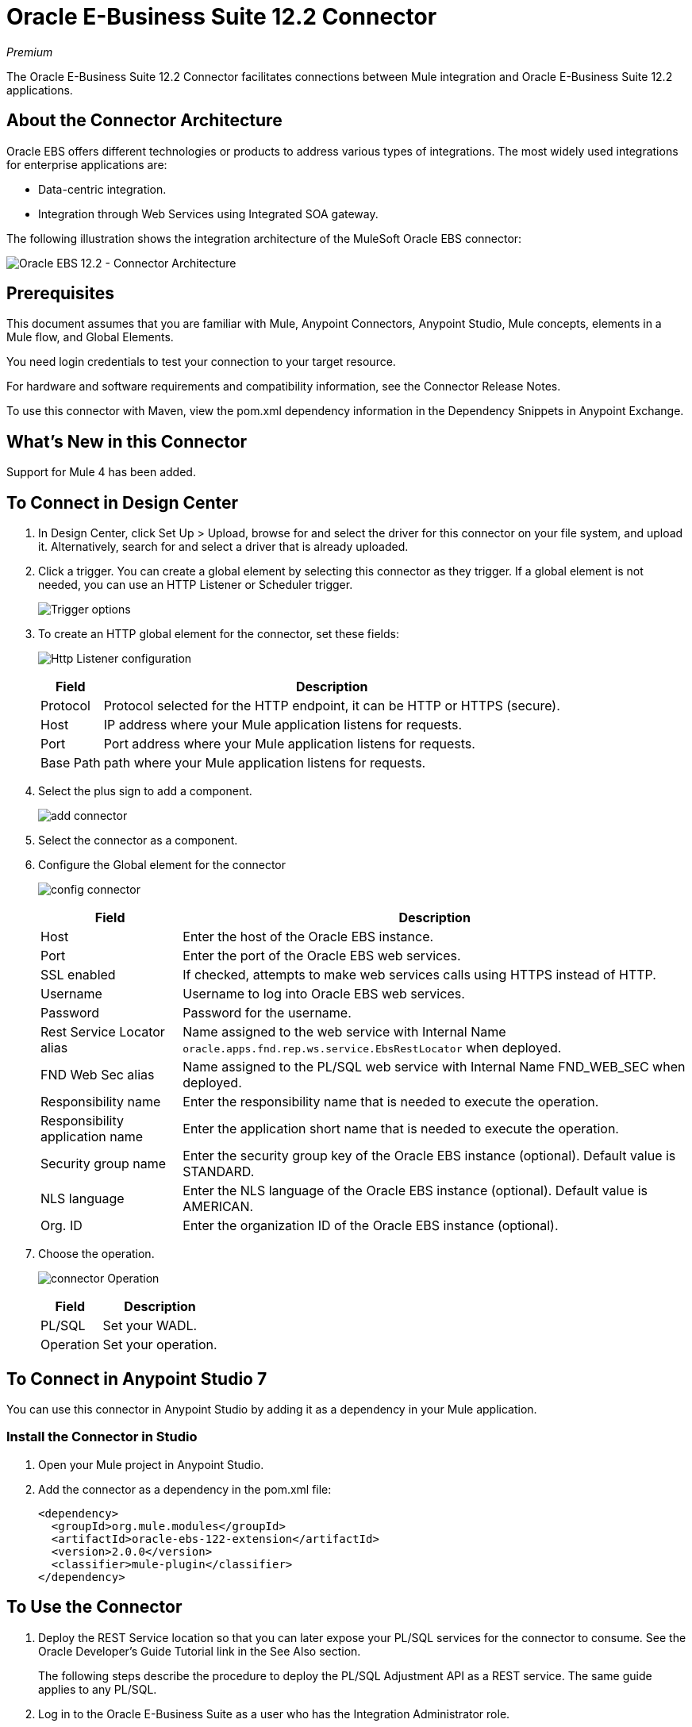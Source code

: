 = Oracle E-Business Suite 12.2 Connector
:keywords: anypoint studio, connector, endpoint, Oracle E-Business Suite 12.2, http
:imagesdir: ./_images

_Premium_

The Oracle E-Business Suite 12.2 Connector facilitates connections between Mule integration and Oracle E-Business Suite 12.2 applications.

== About the Connector Architecture

Oracle EBS offers different technologies or products to address various types of integrations. The most widely used integrations for enterprise applications are:

* Data-centric integration.
* Integration through Web Services using Integrated SOA gateway.

The following illustration shows the integration architecture of the MuleSoft Oracle EBS connector:

image:oracle-ebs122-architecture.png[Oracle EBS 12.2 - Connector Architecture]


== Prerequisites

This document assumes that you are familiar with Mule, Anypoint Connectors, Anypoint Studio, Mule concepts, elements in a Mule flow, and Global Elements.

You need login credentials to test your connection to your target resource.

For hardware and software requirements and compatibility
information, see the Connector Release Notes.

To use this connector with Maven, view the pom.xml dependency information in
the Dependency Snippets in Anypoint Exchange.

== What's New in this Connector

Support for Mule 4 has been added.

== To Connect in Design Center

. In Design Center, click Set Up > Upload, browse for and select the driver for this connector on your file system, and upload it. Alternatively, search for and select a driver that is already uploaded.
. Click a trigger. You can create a global element by selecting this connector as they trigger.
If a global element is not needed, you can use an HTTP Listener or Scheduler trigger.
+
image:oracle-ebs122-trigger.png[Trigger options]
+
. To create an HTTP global element for the connector, set these fields:
+
image:oracle-ebs122-http-listener.png[Http Listener configuration]
+
[%header%autowidth.spread]
|===
|Field |Description
|Protocol | Protocol selected for the HTTP endpoint, it can be HTTP or HTTPS (secure).
|Host | IP address where your Mule application listens for requests.
|Port |Port address where your Mule application listens for requests.
|Base Path | path where your Mule application listens for requests.
|===
+
. Select the plus sign to add a component.
+
image:oracle-ebs122-http-oracle.png[add connector]
+
. Select the connector as a component.
. Configure the Global element for the connector
+
image:oracle-ebs122-config-connector.png[config connector]
+
[%header%autowidth.spread]
|===
|Field |Description
|Host |Enter the host of the Oracle EBS instance.
|Port |Enter the port of the Oracle EBS web services.
|SSL enabled |If checked, attempts to make web services calls using HTTPS instead of HTTP.
|Username |Username to log into Oracle EBS web services.
|Password |Password for the username.
|Rest Service Locator alias |Name assigned to the web service with Internal Name `oracle.apps.fnd.rep.ws.service.EbsRestLocator` when deployed.
|FND Web Sec alias |Name assigned to the PL/SQL web service with Internal Name FND_WEB_SEC when deployed.
|Responsibility name |Enter the responsibility name that is needed to execute the operation.
|Responsibility application name |Enter the application short name that is needed to execute the operation.
|Security group name |Enter the security group key of the Oracle EBS instance (optional). Default value is STANDARD.
|NLS language |Enter the NLS language of the Oracle EBS instance (optional). Default value is AMERICAN.
|Org. ID |Enter the organization ID of the Oracle EBS instance (optional).
|===
+
. Choose the operation.
+
image:oracle-ebs122-create-action.png[connector Operation]
+
[%header%autowidth.spread]
|===
|Field | Description
|PL/SQL | Set your WADL.
|Operation | Set your operation.
|===

== To Connect in Anypoint Studio 7

You can use this connector in Anypoint Studio by adding it as a dependency in your Mule application.

=== Install the Connector in Studio

. Open your Mule project in Anypoint Studio.
. Add the connector as a dependency in the pom.xml file:
+
[source, xml, linenums]
----
<dependency>
  <groupId>org.mule.modules</groupId>
  <artifactId>oracle-ebs-122-extension</artifactId>
  <version>2.0.0</version>
  <classifier>mule-plugin</classifier>
</dependency>
----

== To Use the Connector

. Deploy the REST Service location so that you can later expose your PL/SQL services for the connector to consume. See the Oracle Developer's Guide Tutorial link in the See Also section.
+
The following steps describe the procedure to deploy the PL/SQL Adjustment API as a REST service. The same guide applies to any PL/SQL.
+
. Log in to the Oracle E-Business Suite as a user who has the Integration Administrator role.
. Select the Integrated SOA Gateway responsibility and the Integration Repository link from the navigation menu.
. In the Integration Repository tab, click Search to access the main Search page.
. Click Show More Search Options to display more search fields.
. Enter the following key search values as the search criteria:
** Category: Interface Subtype
** Category Value: PL/SQL
** Internal Name: FA_ADJUSTMENT_PUB
+
image:oracle-ebs122-deploy-plsql-1.png[Deploy PL/SQL - Search]
+
. Click Go to execute the search.
. Click the Adjustments API link to see the interface details.
+
image:oracle-ebs122-deploy-plsql-2.png[Deploy PL/SQL - Adjustment API]
+
. Click the REST Service Locator interface name link to open the interface details page.
. In the REST Web Service tab, enter the following information:
+
image:oracle-ebs122-deploy-plsql-3.png[Deploy PL/SQL - Adjustment API Configuration]
+
*Important:* The alias of the deployed web service MUST be: +
1) The internal name. +
2) In lowercase. The alias information can be found under the Service Alias label. In this example, it is fa_adjustment_pub.
+
. Click Deploy to deploy the service to an Oracle E-Business Suite WebLogic environment.
+
After the REST service successfully deploys, Deployed appears in the REST Service Status field along with the View WADL link. 
+
. Click the View WADL link to view the deployed service WADL description.
+
image:oracle-ebs122-deploy-plsql-4.png[Deploy PL/SQL - Adjustment API Deployed]


== To Configure in Studio

. Drag and drop the connector to the Anypoint Studio canvas.
. Configure the Global element for the connector.
+
image:oracle-ebs122-config-studio11.png[config connector]
+
[%header%autowidth.spread]
|===
|Field|Description
|Host |Enter the host of the Oracle EBS instance.
|Port |Enter the port of the Oracle EBS web services.
|SSL enabled |If checked, the connector makes web services calls using HTTPS instead of HTTP.
|Username |Username to log into Oracle EBS web services.
|Password |Password for the username.
|Rest Service Locator alias |Name assigned to the web service with the internal name `oracle.apps.fnd.rep.ws.service.EbsRestLocator` when deployed.
|FND Web Sec alias |Name assigned to the PL/SQL web service with the internal name `FND_WEB_SEC` when deployed.
|Responsibility name |Enter the responsibility name that is needed to execute the operation.
|Responsibility application name |Enter the application short name that is needed to execute the operation.
|Security group name |Enter the security group key of the Oracle EBS instance (optional). Default value is STANDARD.
|NLS language |Enter the NLS language of the Oracle EBS instance (optional). Default value is AMERICAN.
|Org. ID |Enter the organization ID of the Oracle EBS instance (optional).
|===

== Use Case: Studio

Follow the steps below to create an Oracle EBS 12.2 global element for web services and PL/SQL invocation:

image:oracle-ebs122-flow.png[flow example]

. Create a new Mule Project in Studio and select an HTTP Listener as a source in the new flow.
. Add a new HTTP Listener Configuration global element:
.. Specify the Host and port parameters with the following values:
+
[%header%autowidth.spread]
|===
|Parameter |Value
|Host |0.0.0.0
|Port |8081
|===
+
.. Click the Save button.
. Assign your new  Global configuration to your HTTP Listener.
. Specify the HTTP Listener path as the `/start` value.
. Drag and drop a Transform Message element and add it the following code:
+
[source,dataweave,linenums]
----
%dw 2.0
output application/xml
ns ns0 http://xmlns.oracle.com/apps/per/rest/hr_location_api/create_location/
---
{
  ns0#InputParameters: {
    ns0#P_VALIDATE: 0,
    ns0#P_EFFECTIVE_DATE: now,
    ns0#P_LOCATION_CODE: "HR- MuleSoft Office”,
    ns0#P_DESCRIPTION: "Description Office "
  }
}
----
+
. Drag and drop a new Oracle E-Business Suite 12.2 component in the flow.
. Configure the Oracle E-Business Suite 12.2 connector global element with its environment values under General tab.
. In the properties editor of Oracle E-Business Suite 12.2 connector, set PL/SQL to hr_location_api and the Operation to CREATE_LOCATION:
+
image:oracle-ebs122-operation1.png[Oracle Create Location]
+
. Copy the following content under the Message > Body section:
+
[source]
----
#[payload]
----
+
. Save and run the project as a Mule Application.
. Test the application by navigating to `+http://127.0.0.1:8081/start+`


== Use Case: XML

[source,xml,linenums]
----
<?xml version="1.0" encoding="UTF-8"?>

<mule xmlns:oracle-ebs122="http://www.mulesoft.org/schema/mule/oracle-ebs122"
xmlns:ee="http://www.mulesoft.org/schema/mule/ee/core"
xmlns:http="http://www.mulesoft.org/schema/mule/http"
xmlns="http://www.mulesoft.org/schema/mule/core" 
xmlns:doc="http://www.mulesoft.org/schema/mule/documentation" 
xmlns:xsi="http://www.w3.org/2001/XMLSchema-instance" 
xsi:schemaLocation="http://www.mulesoft.org/schema/mule/core 
http://www.mulesoft.org/schema/mule/core/current/mule.xsd
http://www.mulesoft.org/schema/mule/http 
http://www.mulesoft.org/schema/mule/http/current/mule-http.xsd
http://www.mulesoft.org/schema/mule/ee/core 
http://www.mulesoft.org/schema/mule/ee/core/current/mule-ee.xsd
http://www.mulesoft.org/schema/mule/oracle-ebs122 
http://www.mulesoft.org/schema/mule/oracle-ebs122/current/mule-oracle-ebs122.xsd">
		<configuration-properties file="mule-app.properties"/>

	<http:listener-config name="HTTP_Listener_config" doc:name="HTTP Listener config" basePath="/" >
		<http:listener-connection host="0.0.0.0" port="8081" />
	</http:listener-config>
	<oracle-ebs122:config name="Oracle_ebs122_Config" doc:name="Oracle-ebs122 Config" >
		<oracle-ebs122:plsql-connection host="${config.host}" 
		port="${config.port}" username="${config.username}" 
		password="${config.password}" 
		restServiceLocatorAlias="${config.restServiceLocatorAlias}" 
		fndWebSecAlias="${config.fndWebSecAlias}" 
		responsibility="${config.responsibility}" 
		respApplication="${config.respApplication}" 
		securityGroup="${config.securityGroup}" 
		nlsLanguage="${config.nlsLanguage}" 
		orgId="${config.orgId}"/>
	</oracle-ebs122:config>
	<flow name="oracle-ebs122Flow">
		<http:listener doc:name="Listener" config-ref="HTTP_Listener_config" 
		path=“/start”/>
		<ee:transform doc:name="Transform Message" >
			<ee:message >
				<ee:set-payload ><![CDATA[%dw 2.0
output application/xml
ns ns0 http://xmlns.oracle.com/apps/per/rest/hr_location_api/create_location/
---
{
	ns0#InputParameters: {
		ns0#P_VALIDATE: 0,
		ns0#P_EFFECTIVE_DATE: now,
		ns0#P_LOCATION_CODE: "HR- MuleSoft BA”,
		ns0#P_DESCRIPTION: "Buenos Aires Office "
	}
}]]></ee:set-payload>
			</ee:message>
			<ee:variables >
				<ee:set-variable variableName=“payload" ><![CDATA[%dw 2.0
output application/xml
ns ns0 http://xmlns.oracle.com/apps/per/rest/hr_location_api/create_location/
---
{
	    ns0#InputParameters: {
        ns0#P_VALIDATE: 0,
        ns0#P_EFFECTIVE_DATE: now,
        ns0#P_LOCATION_CODE: 'LocCode001’,
        ns0#P_DESCRIPTION: 'Location 001’
    }
}]]></ee:set-variable>
			</ee:variables>
		</ee:transform>
		<oracle-ebs122:invoke-pl-sql-rest-service 
		doc:name="Invoke PL/SQL REST Service" 
		config-ref="Oracle_ebs122_Config" 
		operation="CREATE_LOCATION" plSql="hr_location_api">
			<oracle-ebs122:input ><![CDATA[#[payload]]]></oracle-ebs122:input>
		</oracle-ebs122:invoke-pl-sql-rest-service>
	</flow>
</mule>
----

== See Also

* Oracle's Developer's Guide tutorial in the link:https://docs.oracle.com/cd/E26401_01/doc.122/e20927/T511473T634173.htm[Deploying a REST Service] section.
* https://www.mulesoft.com/legal/versioning-back-support-policy#anypoint-connectors[Premium Connector Support Policy].
* For further information, refer to the link:http://docs.oracle.com/cd/E26401_01/index.htm[Oracle E-Business Suite Documentation Web Library].
* Access the link:/release-notes/oracle-ebs-122-connector-release-notes[Oracle-ebs-122 Connector Release Notes].
